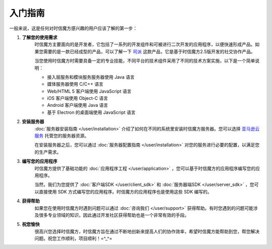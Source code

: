 ===============================
入门指南
===============================

一般来说，这是任何对时信魔方感兴趣的用户应该了解的第一步：

1. **了解您的使用需求**
    时信魔方主要面向的是开发者，它包括了一系列的开发组件和可被进行二次开发的应用程序，以便快速形成产品。如果您需要的是一款已经成型的产品，可以了解一下 `司派 <https://spap.com>`__ 这款产品，它是基于时信魔方2.5版开发的社交协作产品。

    当您使用时信魔方时需要具备一定的专业技能，不同平台的技术组件采用了不同的技术方案实施，以下是一个简单说明：
    
    * 接入层服务和模块服务服务器使用 Java 语言
    * 媒体服务器使用 C/C++ 语言
    * Web/HTML 5 客户端使用 JavaScript 语言
    * iOS 客户端使用 Object-C 语言
    * Android 客户端使用 Java 语言
    * 基于 Electron 的桌面端使用 JavaScript 语言


2. **安装服务器**
    :doc:`服务器安装指南 </user/installation>` 介绍了如何在不同的系统里安装时信魔方服务器。您可以选择 `亚马逊云服务 <https://aws.amazon.com/cn/>`__ 托管您的服务器资源。

    在安装服务器之后，您可以通过 :doc:`服务器配置指南 </user/installation>` 对您的服务进行必要的配置，以满足您的生产需求。


3. **编写您的应用程序**
    时信魔方提供了基础功能的 :doc:`应用程序工程 </user/application>` ，您可以基于时信魔方的应用程序编写您的应用程序。

    当然，我们为您提供了 :doc:`客户端SDK </user/client_sdk>` 和 :doc:`服务器端SDK </user/server_sdk>` ，您可以直接使用 SDK 方式编写您的应用程序。时信魔方的应用程序也是使用这些 SDK 编写的。
    

4. **获得帮助**
    如果您在使用时信魔方时遇到问题可以通过 :doc:`咨询我们 </user/support>` 获得帮助。有时您遇到的问题可能涉及很多专业领域的知识，因此通过开发社区获得帮助也是一个非常有效的手段。


5. **祝您愉快**
    很高兴您选择时信魔方，时信魔方旨在通过不断地创新来提高人们的协作效率，希望时信魔方能帮助到您，帮您解决问题。祝您工作顺利，项目顺利！=^_^=

